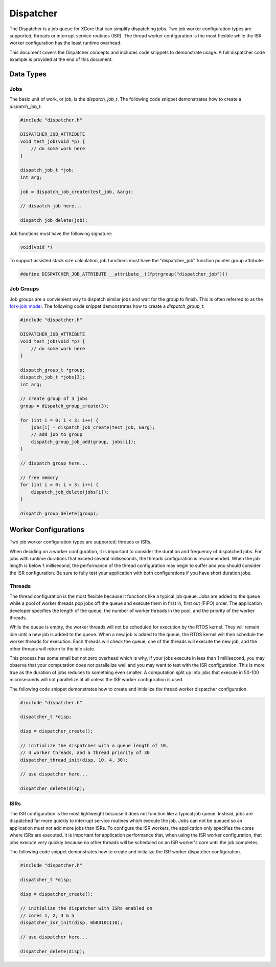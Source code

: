 ##########
Dispatcher
##########

The Dispatcher is a job queue for XCore that can simplify dispatching jobs. Two job worker configuration types are supported; threads or interrupt service routines (ISR). The thread worker configuration is the most flexible while the ISR worker configuration has the least runtime overhead.

This document covers the Dispatcher concepts and includes code snippets to demonstrate usage. A full dispatcher code example is provided at the end of this document.

**********
Data Types
**********

Jobs
====

The basic unit of work, or job, is the `dispatch_job_t`. The following code snippet demonstrates how to create a `dispatch_job_t`:

.. code-block:: c

    #include "dispatcher.h"

    DISPATCHER_JOB_ATTRIBUTE
    void test_job(void *p) {
        // do some work here
    }

    dispatch_job_t *job;
    int arg;

    job = dispatch_job_create(test_job, &arg);

    // dispatch job here...

    dispatch_job_delete(job);

Job functions must have the following signature:

.. code-block:: c

    void(void *)

To support assisted stack size calculation, job functions must have the "dispatcher_job" function pointer group attribute:

.. code-block:: c

    #define DISPATCHER_JOB_ATTRIBUTE __attribute__((fptrgroup("dispatcher_job")))

Job Groups
==========

Job groups are a convienient way to dispatch similar jobs and wait for the group to finish. This is often referred to as the `fork-join model <https://en.wikipedia.org/wiki/Fork%E2%80%93join_model>`_. The following code snippet demonstrates how to create a `dispatch_group_t`:

.. code-block:: c

    #include "dispatcher.h"

    DISPATCHER_JOB_ATTRIBUTE
    void test_job(void *p) {
        // do some work here
    }

    dispatch_group_t *group;
    dispatch_job_t *jobs[3];
    int arg;

    // create group of 3 jobs
    group = dispatch_group_create(3);

    for (int i = 0; i < 3; i++) {
        jobs[i] = dispatch_job_create(test_job, &arg);
        // add job to group
        dispatch_group_job_add(group, jobs[i]);
    }

    // dispatch group here...

    // free memory
    for (int i = 0; i < 3; i++) {
        dispatch_job_delete(jobs[i]);
    }

    dispatch_group_delete(group);

*********************
Worker Configurations
*********************

Two job worker configuration types are supported; threads or ISRs.

When deciding on a worker configuration, it is important to consider the duration and frequency of dispatched jobs. For jobs with runtime durations that exceed several milliseconds, the threads configuration is recommended. When the job length is below 1 millisecond, the performance of the thread configuration may begin to suffer and you should consider the ISR configuration. Be sure to fully test your application with both configurations if you have short duration jobs.

Threads
=======

The thread configuration is the most flexible because it functions like a typical job queue. Jobs are added to the queue while a pool of worker threads pop jobs off the queue and execute them in first in, first out (FIFO) order. The application developer specifies the length of the queue, the number of worker threads in the pool, and the priority of the worker threads.

While the queue is empty, the worker threads will not be scheduled for execution by the RTOS kernel. They will remain idle until a new job is added to the queue. When a new job is added to the queue, the RTOS kernel will then schedule the worker threads for execution. Each threads will check the queue, one of the threads will execute the new job, and the other threads will return to the idle state.

This process has some small but not zero overhead which is why, if your jobs execute in less than 1 millisecond, you may observe that your computation does not parallelize well and you may want to test with the ISR configuration. This is more true as the duration of jobs reduces to something even smaller.  A computation split up into jobs that execute in 50-100 microseconds will not parallelize at all unless the ISR worker configuration is used.

The following code snippet demonstrates how to create and initialize the thread worker dispatcher configuration.

.. code-block:: c

    #include "dispatcher.h"

    dispatcher_t *disp;
    
    disp = dispatcher_create();
    
    // initialize the dispatcher with a queue length of 10,
    // 4 worker threads, and a thread priority of 30
    dispatcher_thread_init(disp, 10, 4, 30);

    // use dispatcher here...

    dispatcher_delete(disp);

ISRs
====

The ISR configuration is the most lightweight because it does not function like a typical job queue. Instead, jobs are dispatched far more quickly to interrupt service routines which execute the job. Jobs can not be queued so an application must not add more jobs than ISRs. To configure the ISR workers, the application only specifies the cores where ISRs are executed. It is important for application performance that, when using the ISR worker configuration, that jobs execute very quickly because no other threads will be scheduled on an ISR worker's core until the job completes.

The following code snippet demonstrates how to create and initialize the ISR worker dispatcher configuration.

.. code-block:: c

    #include "dispatcher.h"

    dispatcher_t *disp;
    
    disp = dispatcher_create();
    
    // initialize the dispatcher with ISRs enabled on 
    // cores 1, 2, 3 & 5
    dispatcher_isr_init(disp, 0b00101110);

    // use dispatcher here...

    dispatcher_delete(disp);
